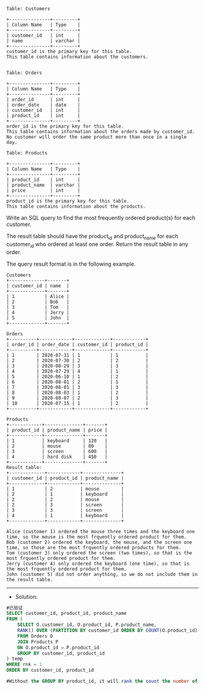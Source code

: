 
#+BEGIN_EXAMPLE
Table: Customers

+---------------+---------+
| Column Name   | Type    |
+---------------+---------+
| customer_id   | int     |
| name          | varchar |
+---------------+---------+
customer_id is the primary key for this table.
This table contains information about the customers.
 

Table: Orders

+---------------+---------+
| Column Name   | Type    |
+---------------+---------+
| order_id      | int     |
| order_date    | date    |
| customer_id   | int     |
| product_id    | int     |
+---------------+---------+
order_id is the primary key for this table.
This table contains information about the orders made by customer_id.
No customer will order the same product more than once in a single day.

Table: Products

+---------------+---------+
| Column Name   | Type    |
+---------------+---------+
| product_id    | int     |
| product_name  | varchar |
| price         | int     |
+---------------+---------+
product_id is the primary key for this table.
This table contains information about the products.
#+END_EXAMPLE 

Write an SQL query to find the most frequently ordered product(s) for each customer.

The result table should have the product_id and product_name for each customer_id who ordered at least one order. Return the result table in any order.

The query result format is in the following example.
#+BEGIN_EXAMPLE
Customers
+-------------+-------+
| customer_id | name  |
+-------------+-------+
| 1           | Alice |
| 2           | Bob   |
| 3           | Tom   |
| 4           | Jerry |
| 5           | John  |
+-------------+-------+

Orders
+----------+------------+-------------+------------+
| order_id | order_date | customer_id | product_id |
+----------+------------+-------------+------------+
| 1        | 2020-07-31 | 1           | 1          |
| 2        | 2020-07-30 | 2           | 2          |
| 3        | 2020-08-29 | 3           | 3          |
| 4        | 2020-07-29 | 4           | 1          |
| 5        | 2020-06-10 | 1           | 2          |
| 6        | 2020-08-01 | 2           | 1          |
| 7        | 2020-08-01 | 3           | 3          |
| 8        | 2020-08-03 | 1           | 2          |
| 9        | 2020-08-07 | 2           | 3          |
| 10       | 2020-07-15 | 1           | 2          |
+----------+------------+-------------+------------+

Products
+------------+--------------+-------+
| product_id | product_name | price |
+------------+--------------+-------+
| 1          | keyboard     | 120   |
| 2          | mouse        | 80    |
| 3          | screen       | 600   |
| 4          | hard disk    | 450   |
+------------+--------------+-------+
Result table:
+-------------+------------+--------------+
| customer_id | product_id | product_name |
+-------------+------------+--------------+
| 1           | 2          | mouse        |
| 2           | 1          | keyboard     |
| 2           | 2          | mouse        |
| 2           | 3          | screen       |
| 3           | 3          | screen       |
| 4           | 1          | keyboard     |
+-------------+------------+--------------+

Alice (customer 1) ordered the mouse three times and the keyboard one time, so the mouse is the most frquently ordered product for them.
Bob (customer 2) ordered the keyboard, the mouse, and the screen one time, so those are the most frquently ordered products for them.
Tom (customer 3) only ordered the screen (two times), so that is the most frquently ordered product for them.
Jerry (customer 4) only ordered the keyboard (one time), so that is the most frquently ordered product for them.
John (customer 5) did not order anything, so we do not include them in the result table.
#+END_EXAMPLE


---------------------------------------------------------------------
- Solution:
#+BEGIN_SRC sql
#已验证
SELECT customer_id, product_id, product_name
FROM (
    SELECT O.customer_id, O.product_id, P.product_name, 
    RANK() OVER (PARTITION BY customer_id ORDER BY COUNT(O.product_id) DESC) AS rnk
    FROM Orders O
    JOIN Products P
    ON O.product_id = P.product_id  
    GROUP BY customer_id, product_id
) temp
WHERE rnk = 1 
ORDER BY customer_id, product_id

#Without the GROUP BY product_id, it will rank the count the number of product_id on each customer_id, and thus it will only return one rank (rnk=1) for each customer_id


#+END_SRC
